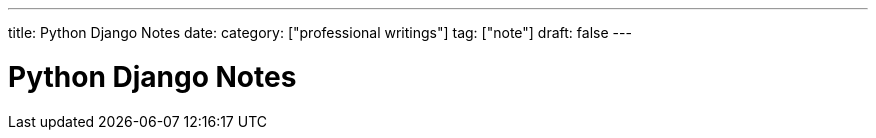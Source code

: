 ---
title: Python Django Notes
date: 
category: ["professional writings"]
tag: ["note"]
draft: false
---



Python Django Notes
===================

